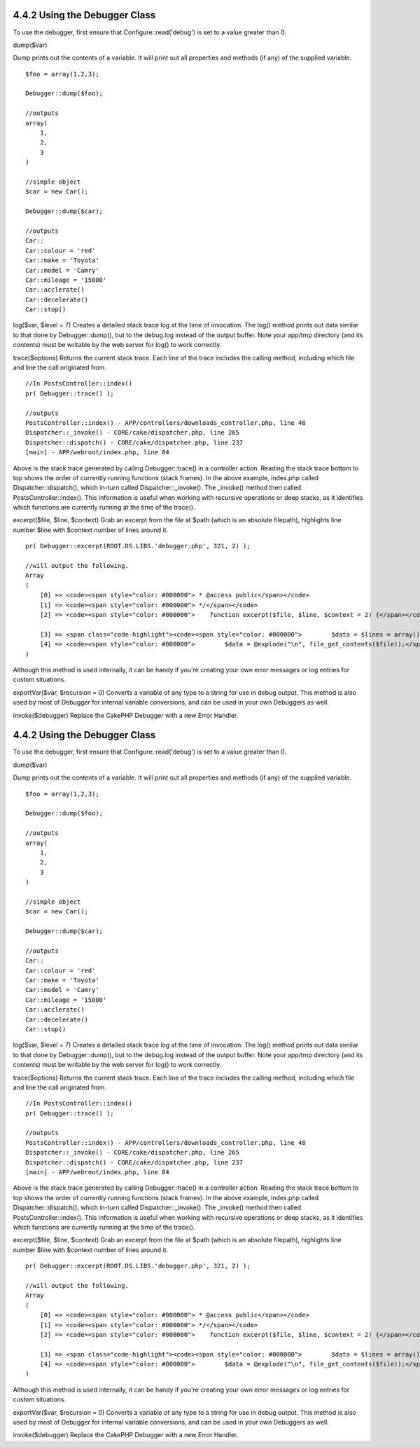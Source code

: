4.4.2 Using the Debugger Class
------------------------------

To use the debugger, first ensure that Configure::read('debug') is
set to a value greater than 0.

dump($var)

Dump prints out the contents of a variable. It will print out all
properties and methods (if any) of the supplied variable.

::

        $foo = array(1,2,3);
        
        Debugger::dump($foo);
        
        //outputs
        array(
            1,
            2,
            3
        )
        
        //simple object 
        $car = new Car();
        
        Debugger::dump($car);
        
        //outputs
        Car::
        Car::colour = 'red'
        Car::make = 'Toyota'
        Car::model = 'Camry'
        Car::mileage = '15000'
        Car::acclerate()
        Car::decelerate()
        Car::stop()

log($var, $level = 7)
Creates a detailed stack trace log at the time of invocation. The
log() method prints out data similar to that done by
Debugger::dump(), but to the debug.log instead of the output
buffer. Note your app/tmp directory (and its contents) must be
writable by the web server for log() to work correctly.

trace($options)
Returns the current stack trace. Each line of the trace includes
the calling method, including which file and line the call
originated from.

::

        //In PostsController::index()
        pr( Debugger::trace() );
        
        //outputs
        PostsController::index() - APP/controllers/downloads_controller.php, line 48
        Dispatcher::_invoke() - CORE/cake/dispatcher.php, line 265
        Dispatcher::dispatch() - CORE/cake/dispatcher.php, line 237
        [main] - APP/webroot/index.php, line 84

Above is the stack trace generated by calling Debugger::trace() in
a controller action. Reading the stack trace bottom to top shows
the order of currently running functions (stack frames). In the
above example, index.php called Dispatcher::dispatch(), which
in-turn called Dispatcher::\_invoke(). The \_invoke() method then
called PostsController::index(). This information is useful when
working with recursive operations or deep stacks, as it identifies
which functions are currently running at the time of the trace().

excerpt($file, $line, $context)
Grab an excerpt from the file at $path (which is an absolute
filepath), highlights line number $line with $context number of
lines around it.

::

        pr( Debugger::excerpt(ROOT.DS.LIBS.'debugger.php', 321, 2) );
        
        //will output the following.
        Array
        (
            [0] => <code><span style="color: #000000"> * @access public</span></code>
            [1] => <code><span style="color: #000000"> */</span></code>
            [2] => <code><span style="color: #000000">    function excerpt($file, $line, $context = 2) {</span></code>
    
            [3] => <span class="code-highlight"><code><span style="color: #000000">        $data = $lines = array();</span></code></span>
            [4] => <code><span style="color: #000000">        $data = @explode("\n", file_get_contents($file));</span></code>
        )

Although this method is used internally, it can be handy if you're
creating your own error messages or log entries for custom
situations.

exportVar($var, $recursion = 0)
Converts a variable of any type to a string for use in debug
output. This method is also used by most of Debugger for internal
variable conversions, and can be used in your own Debuggers as
well.

invoke($debugger)
Replace the CakePHP Debugger with a new Error Handler.

4.4.2 Using the Debugger Class
------------------------------

To use the debugger, first ensure that Configure::read('debug') is
set to a value greater than 0.

dump($var)

Dump prints out the contents of a variable. It will print out all
properties and methods (if any) of the supplied variable.

::

        $foo = array(1,2,3);
        
        Debugger::dump($foo);
        
        //outputs
        array(
            1,
            2,
            3
        )
        
        //simple object 
        $car = new Car();
        
        Debugger::dump($car);
        
        //outputs
        Car::
        Car::colour = 'red'
        Car::make = 'Toyota'
        Car::model = 'Camry'
        Car::mileage = '15000'
        Car::acclerate()
        Car::decelerate()
        Car::stop()

log($var, $level = 7)
Creates a detailed stack trace log at the time of invocation. The
log() method prints out data similar to that done by
Debugger::dump(), but to the debug.log instead of the output
buffer. Note your app/tmp directory (and its contents) must be
writable by the web server for log() to work correctly.

trace($options)
Returns the current stack trace. Each line of the trace includes
the calling method, including which file and line the call
originated from.

::

        //In PostsController::index()
        pr( Debugger::trace() );
        
        //outputs
        PostsController::index() - APP/controllers/downloads_controller.php, line 48
        Dispatcher::_invoke() - CORE/cake/dispatcher.php, line 265
        Dispatcher::dispatch() - CORE/cake/dispatcher.php, line 237
        [main] - APP/webroot/index.php, line 84

Above is the stack trace generated by calling Debugger::trace() in
a controller action. Reading the stack trace bottom to top shows
the order of currently running functions (stack frames). In the
above example, index.php called Dispatcher::dispatch(), which
in-turn called Dispatcher::\_invoke(). The \_invoke() method then
called PostsController::index(). This information is useful when
working with recursive operations or deep stacks, as it identifies
which functions are currently running at the time of the trace().

excerpt($file, $line, $context)
Grab an excerpt from the file at $path (which is an absolute
filepath), highlights line number $line with $context number of
lines around it.

::

        pr( Debugger::excerpt(ROOT.DS.LIBS.'debugger.php', 321, 2) );
        
        //will output the following.
        Array
        (
            [0] => <code><span style="color: #000000"> * @access public</span></code>
            [1] => <code><span style="color: #000000"> */</span></code>
            [2] => <code><span style="color: #000000">    function excerpt($file, $line, $context = 2) {</span></code>
    
            [3] => <span class="code-highlight"><code><span style="color: #000000">        $data = $lines = array();</span></code></span>
            [4] => <code><span style="color: #000000">        $data = @explode("\n", file_get_contents($file));</span></code>
        )

Although this method is used internally, it can be handy if you're
creating your own error messages or log entries for custom
situations.

exportVar($var, $recursion = 0)
Converts a variable of any type to a string for use in debug
output. This method is also used by most of Debugger for internal
variable conversions, and can be used in your own Debuggers as
well.

invoke($debugger)
Replace the CakePHP Debugger with a new Error Handler.
